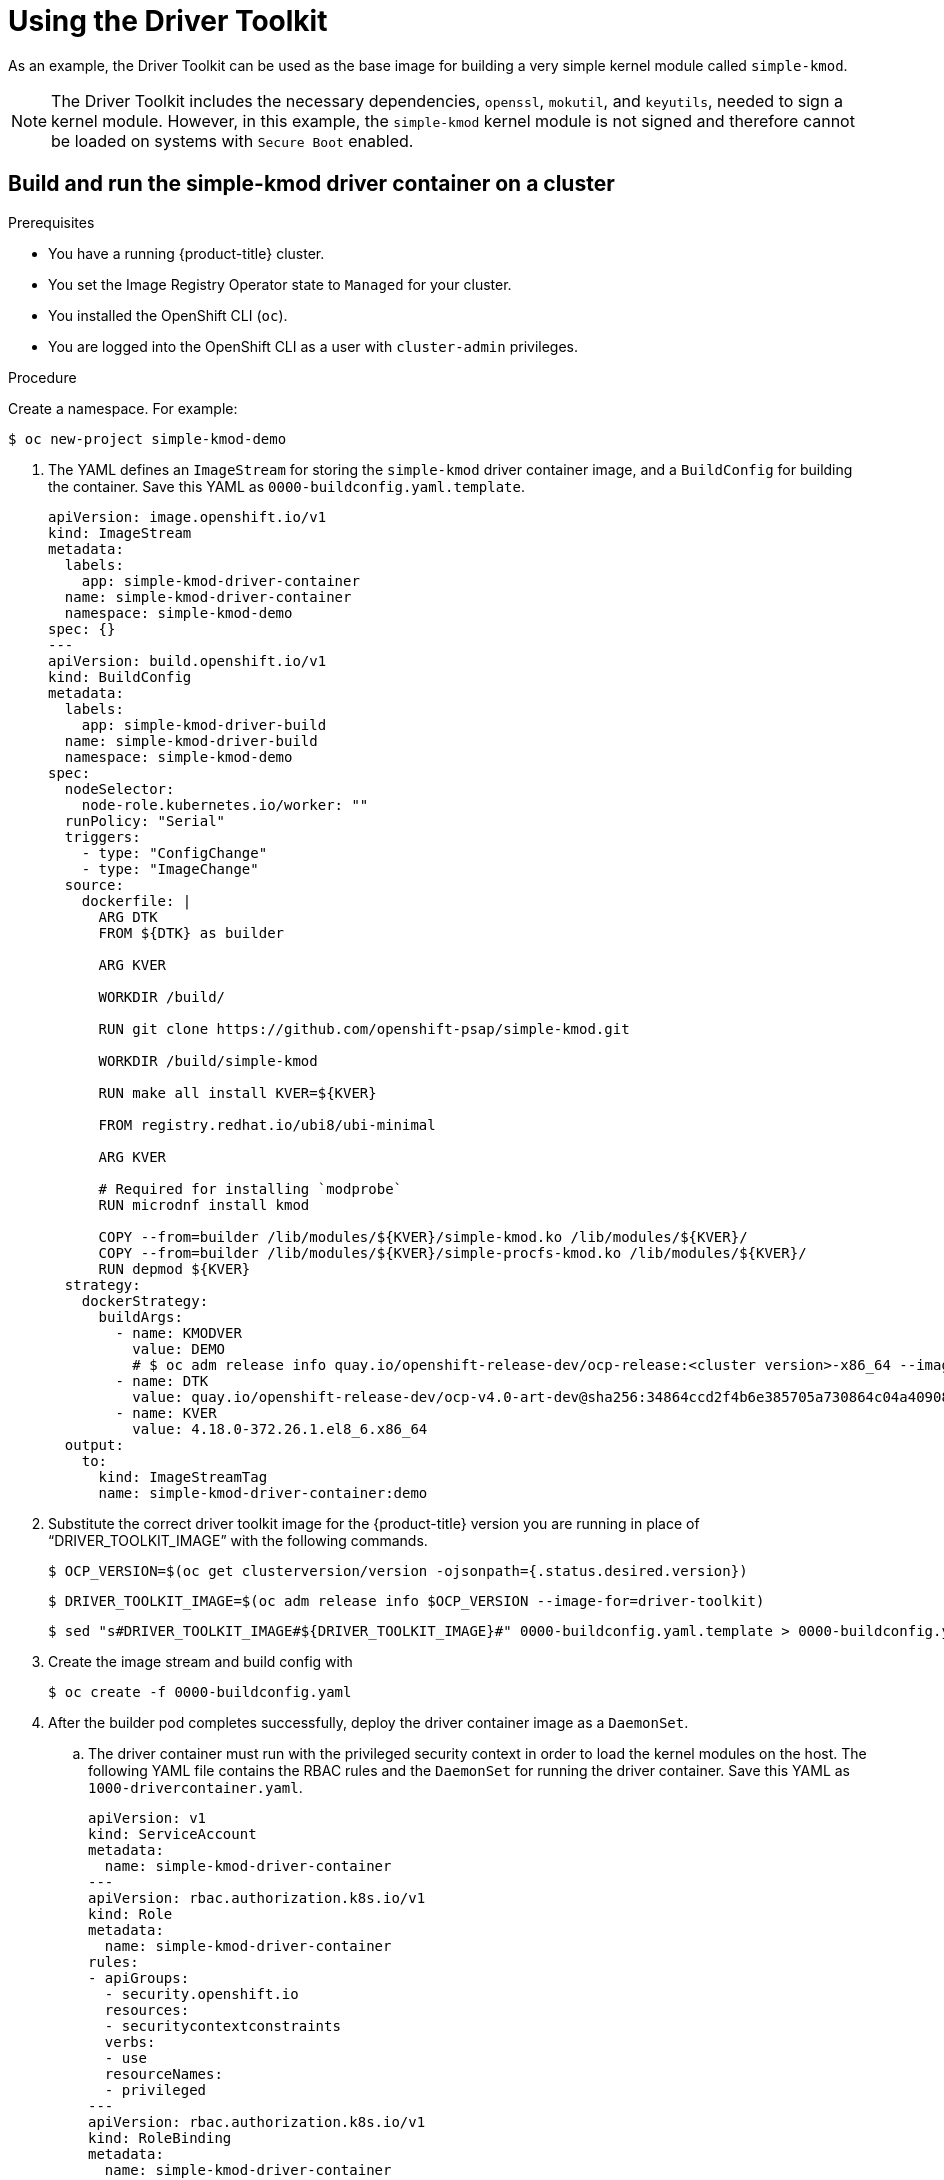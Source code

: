// Module included in the following assemblies:
//
// * hardware_enablement/psap-driver-toolkit.adoc

:_mod-docs-content-type: PROCEDURE
[id="using-the-driver-toolkit_{context}"]
= Using the Driver Toolkit

As an example, the Driver Toolkit can be used as the base image for building a very simple kernel module called `simple-kmod`.

[NOTE]
====
The Driver Toolkit includes the necessary dependencies, `openssl`, `mokutil`, and `keyutils`, needed to sign a kernel module. However, in this example, the `simple-kmod` kernel module is not signed and therefore cannot be loaded on systems with `Secure Boot` enabled.
====

[id="create-simple-kmod-image_{context}"]
== Build and run the simple-kmod driver container on a cluster

.Prerequisites

* You have a running {product-title} cluster.
* You set the Image Registry Operator state to `Managed` for your cluster.
* You installed the OpenShift CLI (`oc`).
* You are logged into the OpenShift CLI as a user with `cluster-admin` privileges.

.Procedure

Create a namespace. For example:
[source,terminal]
-----
$ oc new-project simple-kmod-demo
-----

. The YAML defines an `ImageStream` for storing the `simple-kmod` driver container image, and a `BuildConfig` for building the container. Save this YAML as `0000-buildconfig.yaml.template`.
+
[source,yaml]
----
apiVersion: image.openshift.io/v1
kind: ImageStream
metadata:
  labels:
    app: simple-kmod-driver-container
  name: simple-kmod-driver-container
  namespace: simple-kmod-demo
spec: {}
---
apiVersion: build.openshift.io/v1
kind: BuildConfig
metadata:
  labels:
    app: simple-kmod-driver-build
  name: simple-kmod-driver-build
  namespace: simple-kmod-demo
spec:
  nodeSelector:
    node-role.kubernetes.io/worker: ""
  runPolicy: "Serial"
  triggers:
    - type: "ConfigChange"
    - type: "ImageChange"
  source:
    dockerfile: |
      ARG DTK
      FROM ${DTK} as builder

      ARG KVER

      WORKDIR /build/

      RUN git clone https://github.com/openshift-psap/simple-kmod.git

      WORKDIR /build/simple-kmod

      RUN make all install KVER=${KVER}

      FROM registry.redhat.io/ubi8/ubi-minimal

      ARG KVER

      # Required for installing `modprobe`
      RUN microdnf install kmod

      COPY --from=builder /lib/modules/${KVER}/simple-kmod.ko /lib/modules/${KVER}/
      COPY --from=builder /lib/modules/${KVER}/simple-procfs-kmod.ko /lib/modules/${KVER}/
      RUN depmod ${KVER}
  strategy:
    dockerStrategy:
      buildArgs:
        - name: KMODVER
          value: DEMO
          # $ oc adm release info quay.io/openshift-release-dev/ocp-release:<cluster version>-x86_64 --image-for=driver-toolkit
        - name: DTK
          value: quay.io/openshift-release-dev/ocp-v4.0-art-dev@sha256:34864ccd2f4b6e385705a730864c04a40908e57acede44457a783d739e377cae
        - name: KVER
          value: 4.18.0-372.26.1.el8_6.x86_64
  output:
    to:
      kind: ImageStreamTag
      name: simple-kmod-driver-container:demo
----

. Substitute the correct driver toolkit image for the {product-title} version you are running in place of “DRIVER_TOOLKIT_IMAGE” with the following commands.
+
[source,terminal]
----
$ OCP_VERSION=$(oc get clusterversion/version -ojsonpath={.status.desired.version})
----
+
[source,terminal]
----
$ DRIVER_TOOLKIT_IMAGE=$(oc adm release info $OCP_VERSION --image-for=driver-toolkit)
----
+
[source,terminal]
----
$ sed "s#DRIVER_TOOLKIT_IMAGE#${DRIVER_TOOLKIT_IMAGE}#" 0000-buildconfig.yaml.template > 0000-buildconfig.yaml
----

. Create the image stream and build config with
+
[source,terminal]
----
$ oc create -f 0000-buildconfig.yaml
----

. After the builder pod completes successfully, deploy the driver container image as a `DaemonSet`.

.. The driver container must run with the privileged security context in order to load the kernel modules on the host. The following YAML file contains the RBAC rules and the `DaemonSet` for running the driver container. Save this YAML as `1000-drivercontainer.yaml`.
+
[source,yaml]
----
apiVersion: v1
kind: ServiceAccount
metadata:
  name: simple-kmod-driver-container
---
apiVersion: rbac.authorization.k8s.io/v1
kind: Role
metadata:
  name: simple-kmod-driver-container
rules:
- apiGroups:
  - security.openshift.io
  resources:
  - securitycontextconstraints
  verbs:
  - use
  resourceNames:
  - privileged
---
apiVersion: rbac.authorization.k8s.io/v1
kind: RoleBinding
metadata:
  name: simple-kmod-driver-container
roleRef:
  apiGroup: rbac.authorization.k8s.io
  kind: Role
  name: simple-kmod-driver-container
subjects:
- kind: ServiceAccount
  name: simple-kmod-driver-container
userNames:
- system:serviceaccount:simple-kmod-demo:simple-kmod-driver-container
---
apiVersion: apps/v1
kind: DaemonSet
metadata:
  name: simple-kmod-driver-container
spec:
  selector:
    matchLabels:
      app: simple-kmod-driver-container
  template:
    metadata:
      labels:
        app: simple-kmod-driver-container
    spec:
      serviceAccount: simple-kmod-driver-container
      serviceAccountName: simple-kmod-driver-container
      containers:
      - image: image-registry.openshift-image-registry.svc:5000/simple-kmod-demo/simple-kmod-driver-container:demo
        name: simple-kmod-driver-container
        imagePullPolicy: Always
        command: [sleep, infinity]
        lifecycle:
          postStart:
            exec:
              command: ["modprobe", "-v", "-a" , "simple-kmod", "simple-procfs-kmod"]
          preStop:
            exec:
              command: ["modprobe", "-r", "-a" , "simple-kmod", "simple-procfs-kmod"]
        securityContext:
          privileged: true
      nodeSelector:
        node-role.kubernetes.io/worker: ""
----

.. Create the RBAC rules and daemon set:
+
[source,terminal]
----
$ oc create -f 1000-drivercontainer.yaml
----

. After the pods are running on the worker nodes, verify that the `simple_kmod` kernel module is loaded successfully on the host machines with `lsmod`.

.. Verify that the pods are running:
+
[source,terminal]
----
$ oc get pod -n simple-kmod-demo
----
+
.Example output
[source,terminal]
----
NAME                                 READY   STATUS      RESTARTS   AGE
simple-kmod-driver-build-1-build     0/1     Completed   0          6m
simple-kmod-driver-container-b22fd   1/1     Running     0          40s
simple-kmod-driver-container-jz9vn   1/1     Running     0          40s
simple-kmod-driver-container-p45cc   1/1     Running     0          40s
----

.. Execute the `lsmod` command in the driver container pod:
+
[source,terminal]
----
$ oc exec -it pod/simple-kmod-driver-container-p45cc -- lsmod | grep simple
----
+
.Example output
[source,terminal]
----
simple_procfs_kmod     16384  0
simple_kmod            16384  0
----
